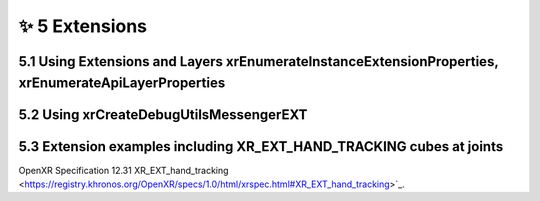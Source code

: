 ﻿###############
✨ 5 Extensions
###############

*****************************************************************************************************
5.1 Using Extensions and Layers xrEnumerateInstanceExtensionProperties, xrEnumerateApiLayerProperties
*****************************************************************************************************

****************************************
5.2 Using xrCreateDebugUtilsMessengerEXT
****************************************

*********************************************************************
5.3 Extension examples including XR_EXT_HAND_TRACKING cubes at joints
*********************************************************************

OpenXR Specification 12.31 XR_EXT_hand_tracking <https://registry.khronos.org/OpenXR/specs/1.0/html/xrspec.html#XR_EXT_hand_tracking>`_. 
